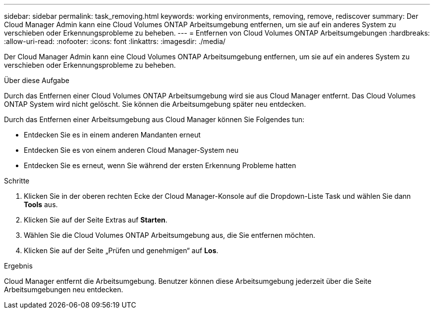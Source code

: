 ---
sidebar: sidebar 
permalink: task_removing.html 
keywords: working environments, removing, remove, rediscover 
summary: Der Cloud Manager Admin kann eine Cloud Volumes ONTAP Arbeitsumgebung entfernen, um sie auf ein anderes System zu verschieben oder Erkennungsprobleme zu beheben. 
---
= Entfernen von Cloud Volumes ONTAP Arbeitsumgebungen
:hardbreaks:
:allow-uri-read: 
:nofooter: 
:icons: font
:linkattrs: 
:imagesdir: ./media/


[role="lead"]
Der Cloud Manager Admin kann eine Cloud Volumes ONTAP Arbeitsumgebung entfernen, um sie auf ein anderes System zu verschieben oder Erkennungsprobleme zu beheben.

.Über diese Aufgabe
Durch das Entfernen einer Cloud Volumes ONTAP Arbeitsumgebung wird sie aus Cloud Manager entfernt. Das Cloud Volumes ONTAP System wird nicht gelöscht. Sie können die Arbeitsumgebung später neu entdecken.

Durch das Entfernen einer Arbeitsumgebung aus Cloud Manager können Sie Folgendes tun:

* Entdecken Sie es in einem anderen Mandanten erneut
* Entdecken Sie es von einem anderen Cloud Manager-System neu
* Entdecken Sie es erneut, wenn Sie während der ersten Erkennung Probleme hatten


.Schritte
. Klicken Sie in der oberen rechten Ecke der Cloud Manager-Konsole auf die Dropdown-Liste Task und wählen Sie dann *Tools* aus.
. Klicken Sie auf der Seite Extras auf *Starten*.
. Wählen Sie die Cloud Volumes ONTAP Arbeitsumgebung aus, die Sie entfernen möchten.
. Klicken Sie auf der Seite „Prüfen und genehmigen“ auf *Los*.


.Ergebnis
Cloud Manager entfernt die Arbeitsumgebung. Benutzer können diese Arbeitsumgebung jederzeit über die Seite Arbeitsumgebungen neu entdecken.
